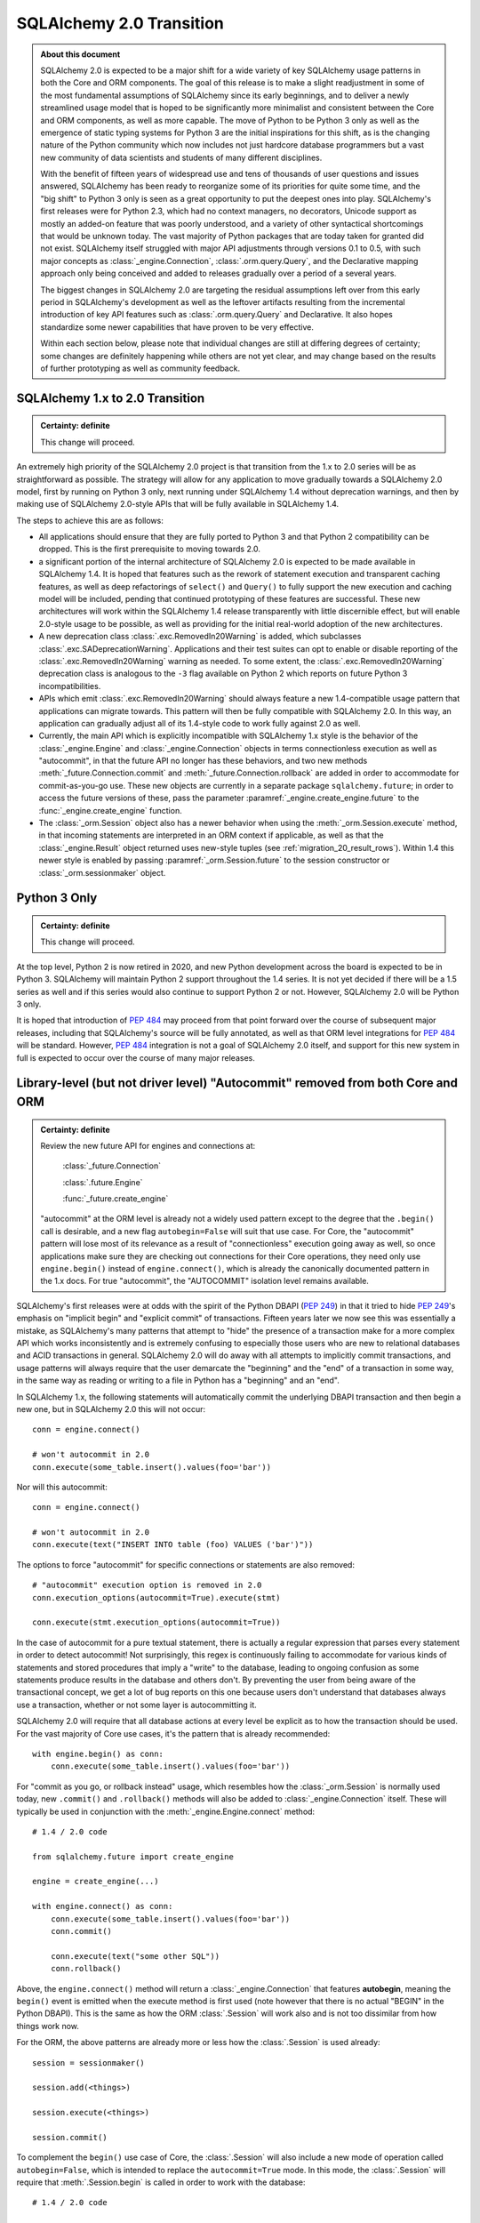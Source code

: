 .. _migration_20_toplevel:

=============================
SQLAlchemy 2.0 Transition
=============================

.. admonition:: About this document

    SQLAlchemy 2.0 is expected to be a major shift for a wide variety of key
    SQLAlchemy usage patterns in both the Core and ORM components.   The goal
    of this release is to make a slight readjustment in some of the most
    fundamental assumptions of SQLAlchemy since its early beginnings, and to
    deliver a newly streamlined usage model that is hoped to be significantly
    more minimalist and consistent between the Core and ORM components, as well
    as more capable.   The move of Python to be Python 3 only as well as the
    emergence of static typing systems for Python 3 are the initial
    inspirations for this shift, as is the changing nature of the Python
    community which now includes not just hardcore database programmers but a
    vast new community of data scientists and students of many different
    disciplines.

    With the benefit of fifteen years of widespread use and tens of thousands
    of user  questions and issues  answered, SQLAlchemy has been ready to
    reorganize some of its priorities for quite some time, and the "big shift"
    to Python 3 only is seen as a great opportunity to put the deepest ones
    into play.  SQLAlchemy's first releases were for Python 2.3, which had no
    context managers, no decorators, Unicode support as mostly an added-on
    feature that was poorly understood, and a variety of other syntactical
    shortcomings that would be unknown today.   The vast majority of Python
    packages that are today taken for granted did not exist. SQLAlchemy itself
    struggled with major API adjustments through versions 0.1 to 0.5, with such
    major concepts as :class:`_engine.Connection`, :class:`.orm.query.Query`, and the
    Declarative mapping approach only being conceived and added to releases
    gradually over a period of a several years.

    The biggest changes in SQLAlchemy 2.0 are targeting the residual
    assumptions left over from this early period in SQLAlchemy's development as
    well as the leftover artifacts resulting from the incremental  introduction
    of key API features such as :class:`.orm.query.Query`  and Declarative.
    It also hopes standardize some newer capabilities that have proven to be
    very effective.

    Within each section below, please note that individual changes are still
    at differing degrees of certainty; some changes are definitely happening
    while others are not yet clear, and may change based on the results of
    further prototyping as well as community feedback.


SQLAlchemy 1.x to 2.0 Transition
================================

.. admonition:: Certainty: definite

    This change will proceed.

An extremely high priority of the SQLAlchemy 2.0 project is that transition
from the 1.x to 2.0 series will be as straightforward as possible.  The
strategy will allow for any application to move gradually towards a SQLAlchemy
2.0 model, first by running on Python 3 only, next running under SQLAlchemy 1.4
without deprecation warnings, and then by making use of SQLAlchemy 2.0-style
APIs that will be fully available in SQLAlchemy 1.4.

The steps to achieve this are as follows:

* All applications should ensure that they are fully ported to Python 3 and
  that Python 2 compatibility can be dropped.   This is the first prerequisite
  to moving towards 2.0.

* a significant portion of the internal architecture of SQLAlchemy 2.0
  is expected to be made available in SQLAlchemy 1.4.  It is hoped that
  features such as the rework of statement execution and transparent caching
  features, as well as deep refactorings of ``select()`` and ``Query()`` to
  fully support the new execution and caching model will be included, pending
  that continued prototyping of these features are successful. These new
  architectures will work within the SQLAlchemy 1.4 release transparently with
  little discernible effect, but will enable 2.0-style usage to be possible, as
  well as providing for the initial real-world adoption of the new
  architectures.

* A new deprecation class :class:`.exc.RemovedIn20Warning` is added, which
  subclasses :class:`.exc.SADeprecationWarning`.   Applications and their test
  suites can opt to enable or disable reporting of the
  :class:`.exc.RemovedIn20Warning` warning as needed.   To some extent, the
  :class:`.exc.RemovedIn20Warning` deprecation class is analogous to the ``-3``
  flag available on Python 2 which reports on future Python 3
  incompatibilities.

* APIs which emit :class:`.exc.RemovedIn20Warning` should always feature a new
  1.4-compatible usage pattern that applications can migrate towards.  This
  pattern will then be fully compatible with SQLAlchemy 2.0.   In this way,
  an application can gradually adjust all of its 1.4-style code to work fully
  against 2.0 as well.

* Currently, the main API which is explicitly incompatible with SQLAlchemy 1.x
  style is the behavior of the :class:`_engine.Engine` and
  :class:`_engine.Connection` objects in terms connectionless execution as well
  as "autocommit", in that the future API no longer has these behaviors, and
  two new methods :meth:`_future.Connection.commit` and
  :meth:`_future.Connection.rollback` are added in order to accommodate for
  commit-as-you-go use.  These new objects are currently in a separate package
  ``sqlalchemy.future``; in order to access the future versions of these, pass
  the parameter :paramref:`_engine.create_engine.future` to the
  :func:`_engine.create_engine` function.

* The :class:`_orm.Session` object also has a newer behavior when using the
  :meth:`_orm.Session.execute` method, in that incoming statements are
  interpreted in an ORM context if applicable, as well as that the
  :class:`_engine.Result` object returned uses new-style tuples
  (see :ref:`migration_20_result_rows`).    Within 1.4 this newer style
  is enabled by passing :paramref:`_orm.Session.future` to the session
  constructor or :class:`_orm.sessionmaker` object.

Python 3 Only
=============

.. admonition:: Certainty: definite

    This change will proceed.

At the top level, Python 2 is now retired in 2020, and new Python development
across the board is expected to be in Python 3.   SQLAlchemy will maintain
Python 2 support throughout the 1.4 series.  It is not yet decided if there
will be a 1.5 series as well and if this series would also continue to
support Python 2 or not.  However, SQLAlchemy 2.0 will be Python 3 only.

It is hoped that introduction of :pep:`484` may proceed from that point forward
over the course of subsequent major releases, including that SQLAlchemy's
source will be fully annotated, as well as that ORM level integrations for
:pep:`484` will be standard.  However, :pep:`484` integration is not a goal of
SQLAlchemy 2.0 itself, and support for this new system in full is expected
to occur over the course of many major releases.

.. _migration_20_autocommit:

Library-level (but not driver level) "Autocommit" removed from both Core and ORM
================================================================================

.. admonition:: Certainty: definite

  Review the new future API for engines and connections at:

    :class:`_future.Connection`

    :class:`.future.Engine`

    :func:`_future.create_engine`

  "autocommit" at the ORM level is already not a widely used pattern except to
  the degree that the ``.begin()`` call is desirable, and a new flag
  ``autobegin=False`` will suit that use case.  For Core, the "autocommit"
  pattern will lose most of its relevance as a result of "connectionless"
  execution going away as well, so once applications make sure they are
  checking out connections for their Core operations, they need only use
  ``engine.begin()`` instead of ``engine.connect()``, which is already the
  canonically documented pattern in the 1.x docs.   For true "autocommit", the
  "AUTOCOMMIT" isolation level remains available.

SQLAlchemy's first releases were at odds with the spirit of the Python
DBAPI (:pep:`249`) in that
it tried to hide :pep:`249`'s emphasis on "implicit begin" and "explicit commit"
of transactions.    Fifteen years later we now see this was essentially a
mistake, as SQLAlchemy's many patterns that attempt to "hide" the presence
of a transaction make for a more complex API which works inconsistently and
is extremely confusing to especially those users who are new to relational
databases and ACID transactions in general.   SQLAlchemy 2.0 will do away
with all attempts to implicitly commit transactions, and usage patterns
will always require that the user demarcate the "beginning" and the "end"
of a transaction in some way, in the same way as reading or writing to a file
in Python has a "beginning" and an "end".

In SQLAlchemy 1.x, the following statements will automatically commit
the underlying DBAPI transaction and then begin a new one, but in SQLAlchemy
2.0 this will not occur::

    conn = engine.connect()

    # won't autocommit in 2.0
    conn.execute(some_table.insert().values(foo='bar'))

Nor will this autocommit::

    conn = engine.connect()

    # won't autocommit in 2.0
    conn.execute(text("INSERT INTO table (foo) VALUES ('bar')"))

The options to force "autocommit" for specific connections or statements
are also removed::

    # "autocommit" execution option is removed in 2.0
    conn.execution_options(autocommit=True).execute(stmt)

    conn.execute(stmt.execution_options(autocommit=True))

In the case of autocommit for a pure textual statement, there is actually a
regular expression that parses every statement in order to detect autocommit!
Not surprisingly, this regex is continuously failing to accommodate for various
kinds of statements and  stored procedures that imply a "write" to the
database, leading to ongoing confusion as some statements produce results in
the database and others don't.  By preventing the user from being aware of the
transactional concept, we get a lot of bug reports on this one because users
don't understand that databases always use a transaction, whether or not some
layer is autocommitting it.

SQLAlchemy 2.0 will require that all database actions at every level be
explicit as to how the transaction should be used.    For the vast majority
of Core use cases, it's the pattern that is already recommended::

    with engine.begin() as conn:
        conn.execute(some_table.insert().values(foo='bar'))

For "commit as you go, or rollback instead" usage, which resembles how the
:class:`_orm.Session` is normally used today, new ``.commit()`` and
``.rollback()`` methods will also be added to :class:`_engine.Connection` itself.
These will typically be used in conjunction with the :meth:`_engine.Engine.connect`
method::

    # 1.4 / 2.0 code

    from sqlalchemy.future import create_engine

    engine = create_engine(...)

    with engine.connect() as conn:
        conn.execute(some_table.insert().values(foo='bar'))
        conn.commit()

        conn.execute(text("some other SQL"))
        conn.rollback()

Above, the ``engine.connect()`` method will return a :class:`_engine.Connection` that
features **autobegin**, meaning the ``begin()`` event is emitted when the
execute method is first used (note however that there is no actual "BEGIN" in
the Python DBAPI).   This is the same as how the ORM :class:`.Session` will
work also and is not too dissimilar from how things work now.

For the ORM, the above patterns are already more or less how the
:class:`.Session` is used already::

    session = sessionmaker()

    session.add(<things>)

    session.execute(<things>)

    session.commit()


To complement the ``begin()`` use case of Core, the :class:`.Session` will
also include a new mode of operation called ``autobegin=False``, which is
intended to replace the ``autocommit=True`` mode. In this mode, the
:class:`.Session` will require that :meth:`.Session.begin` is called in order
to work with the database::

  # 1.4 / 2.0 code

  session = sessionmaker(autobegin=False)

  with session.begin():
      session.add(<things>)

The difference between ``autobegin=False`` and ``autocommit=True`` is that
the :class:`.Session` will not allow any database activity outside of the
above transaction block.  The 1.4 change :ref:`change_5074` is part of this
architecture.

In the case of both core :class:`_engine.Connection` as well as orm :class:`.Session`,
if neither ``.commit()`` nor ``.rollback()`` are called, the connection is
returned to the pool normally where an implicit (yes, still need this one)
rollback will occur.  This is the case already for Core and ORM::

    with engine.connect() as conn:
        results = conn.execute(text("select * from some_table"))
        return results

        # connection is returned to the pool, transaction is implicitly
        # rolled back.

    # or

    session = sessionmaker()
    results = session.execute(<some query>)

    # connection is returned to the pool, transaction is implicitly
    # rolled back.
    session.close()

Driver-level autocommit remains available
-----------------------------------------

Use cases for driver-level autocommit include some DDL patterns, particularly
on PostgreSQL, which require that autocommit mode at the database level is
set up.  Similarly, an "autocommit" mode can apply to an application that
is oriented in a per-statement style of organization and perhaps wants
statements individually handled by special proxy servers.

Because the Python DBAPI enforces a non-autocommit API by default, these
modes of operation can only be enabled by DBAPI-specific features that
re-enable autocommit.  SQLAlchemy allows this for backends that support
it using the "autocommit isolation level" setting.  Even though "autocommit"
is not technically a database isolation level, it effectively supersedes any
other isolation level; this concept was first inspired by the psycopg2 database
driver.

To use a connection in autocommit mode::

   with engine.connect().execution_options(isolation_level="AUTOCOMMIT") as conn:
       conn.execute(text("CREATE DATABASE foobar"))


The above code is already available in current SQLAlchemy releases.   Driver
support is available for PostgreSQL, MySQL, SQL Server, and as of SQLAlchemy
1.3.16 Oracle and SQLite as well.

.. seealso::

    :ref:`dbapi_autocommit`

.. _migration_20_implicit_execution:

"Implicit" and "Connectionless" execution, "bound metadata" removed
====================================================================

.. admonition:: Certainty: definite

  The Core documentation has already standardized on the desired pattern here,
  so it is likely that most modern applications would not have to change
  much in any case, however there are probably a lot of apps that have
  a lot of ``engine.execute()`` calls that will need to be adjusted.

"Connectionless" execution refers to the still fairly popular pattern of
invoking ``.execute()`` from the :class:`_engine.Engine`::

  result = engine.execute(some_statement)

The above operation implicitly procures a :class:`_engine.Connection` object,
and runs the ``.execute()`` method on it.   This seems like a pretty simple
and intuitive method to have so that people who just need to invoke a few
SQL statements don't need all the verbosity with connecting and all that.

Fast forward fifteen years later and here is all that's wrong with that:

* Programs that feature extended strings of ``engine.execute()`` calls, for
  each statement getting a new connection from the connection pool (or
  perhaps making a new database connection if the pool is in heavy use),
  beginning a new transaction, invoking the statement, committing, returning
  the connection to the pool.  That is, the nuance that this was intended for
  a few ad-hoc statements but not industrial strength database operations
  is lost immediately.   New users are confused as to the difference between
  ``engine.execute()`` and ``connection.execute()``.   Too many choices are
  presented.

* The above technique relies upon the "autocommit" feature, in order to work
  as expected with any statement that implies a "write".   Since autocommit
  is already misleading, the above pattern is no longer feasible (the older
  "threadlocal" engine strategy which provided for begin/commit on the engine
  itself is also removed by SQLAlchemy 1.3).

* The above pattern returns a result which is not yet consumed.   So how
  exactly does the connection that was used for the statement, as well as the
  transaction necessarily begun for it, get handled, when there is still
  an active cursor ?    The answer is in multiple parts.  First off, the
  state of the cursor after the statement is invoked is inspected, to see if
  the statement in fact has results to return, that is, the ``cursor.description``
  attribute is non-None.   If not, we assume this is a DML or DDL statement,
  the cursor is closed immediately, and the result is returned after the
  connection is closed.  If there is a result, we leave the cursor and
  connection open, the :class:`_engine.ResultProxy` is then responsible for
  autoclosing the cursor when the results are fully exhausted, and at that
  point another special flag in the :class:`_engine.ResultProxy` indicates that the
  connection also needs to be returned to the pool.

That last one especially sounds crazy right?   That's why ``engine.execute()``
is going away.  It looks simple on the outside but it is unfortunately not,
and also, it's unnecessary and is frequently mis-used.  A whole series of
intricate "autoclose" logic within the :class:`_engine.ResultProxy` can be removed
when this happens.

With "connectionless" execution going away, we also take away a pattern that
is even more legacy, which is that of "implicit, connectionless" execution::

  result = some_statement.execute()

The above pattern has all the issues of "connectionless" execution, plus it
relies upon the "bound metadata" pattern, which SQLAlchemy has tried to
de-emphasize for many years.

Because implicit execution is removed, there's really no reason for "bound"
metadata to exist.  There are many internal structures that are involved with
locating the "bind" for a particular statement, to see if an :class:`_engine.Engine`
is associated with some SQL statement exists which necessarily involves an
additional traversal of the statement, just to find the correct dialect with
which to compile it.  This complex and error-prone logic can be removed from
Core by removing "bound" metadata.

Overall, the above executional patterns were introduced in SQLAlchemy's
very first 0.1 release before the :class:`_engine.Connection` object even existed.
After many years of de-emphasizing these patterns, "implicit, connectionless"
execution and "bound metadata" are no longer as widely used so in 2.0 we seek
to finally reduce the number of choices for how to execute a statement in
Core from "many"::

  # many choices

  # bound metadata?
  metadata = MetaData(engine)

  # or not?
  metadata = MetaData()

  # execute from engine?
  result = engine.execute(stmt)

  # or execute the statement itself (but only if you did
  # "bound metadata" above, which means you can't get rid of "bound" if any
  # part of your program uses this form)
  result = stmt.execute()

  # execute from connection, but it autocommits?
  conn = engine.connect()
  conn.execute(stmt)

  # execute from connection, but autocommit isn't working, so use the special
  # option?
  conn.execution_options(autocommit=True).execute(stmt)

  # or on the statement ?!
  conn.execute(stmt.execution_options(autocommit=True))

  # or execute from connection, and we use explicit transaction?
  with conn.begin():
      conn.execute(stmt)

to "one"::

  # one choice!  (this works now!)

  with engine.begin() as conn:
      result = conn.execute(stmt)


  # OK one and a half choices (the commit() is 1.4 / 2.0 using future engine):

  with engine.connect() as conn:
      result = conn.execute(stmt)
      conn.commit()

Slight Caveat - there still may need to be a "statement.execute()" kind of feature
----------------------------------------------------------------------------------

.. admonition:: Certainty: tentative

  Things get a little tricky with "dynamic" ORM relationships as well as the
  patterns that Flask uses so we have to figure something out.

To suit the use case of ORM "dynamic" relationships as well as Flask-oriented
ORM patterns, there still may be some semblance of "implicit" execution of
a statement, however, it won't really be "connectionless".   Likely, a statement
can be directly bound to a :class:`_engine.Connection` or :class:`.Session` once
constructed::

  # 1.4 / 2.0 code (tentative)

  stmt = select(some_table).where(criteria)

  with engine.begin() as conn:
      stmt = stmt.invoke_with(conn)

      result = stmt.execute()

The above pattern, if we do it, will not be a prominently encouraged public
API; it will be used for particular extensions like "dynamic" relationships and
Flask-style queries only.

execute() method more strict, .execution_options() are available on ORM Session
================================================================================

.. admonition:: Certainty: definite

  Review the new future API for connections at:

    :class:`_future.Connection`


The use of execution options is expected to be more prominent as the Core and
ORM are largely unified at the statement handling level.   To suit this,
the :class:`_orm.Session` will be able to receive execution options local
to a series of statement executions in the same way as that of
:class:`_engine.Connection`::

    # 1.4 / 2.0 code

    session = Session()

    result = session.execution_options(stream_results=True).execute(stmt)

The calling signature for the ``.execute()`` method itself will work in
a "positional only" spirit, since :pep:`570` is only available in
Python 3.8 and SQLAlchemy will still support Python 3.6 and 3.7 for a little
longer.   The signature "in spirit" would be::

    # execute() signature once minimum version is Python 3.8
    def execute(self, statement, params=None, /, **options):

The interim signature will be::

    # 1.4 / 2.0 using sqlalchemy.future.create_engine,
    # sqlalchemy.future.orm.Session / sessionmaker / etc

    def execute(self, statement, _params=None, **options):

That is, by naming "``_params``" with an underscore we suggest that this
be passed positionally and not by name.

The ``**options`` keywords will be another way of passing execution options.
So that an execution may look like::

    # 1.4 / 2.0 future

    result = connection.execute(table.insert(), {"foo": "bar"}, isolation_level='AUTOCOMMIT')

    result = session.execute(stmt, stream_results=True)

.. _change_result_20_core:

ResultProxy replaced with Result which has more refined methods and behaviors
=============================================================================

.. admonition:: Certainty: definite

  Review the new future API for result sets:

    :class:`_engine.Result`


A major goal of SQLAlchemy 2.0 is to unify how "results" are handled between
the ORM and Core.   Towards this goal, version 1.4 will already standardized
both Core and ORM on a reworked notion of the ``RowProxy`` class, which
is now much more of a "named tuple"-like object.   Beyond that however,
SQLAlchemy 2.0 seeks to unify the means by which a set of rows is called
upon, where the more refined ORM-like methods ``.all()``, ``.one()`` and
``.first()`` will now also be how Core retrieves rows, replacing the
cursor-like ``.fetchall()``, ``.fetchone()`` methods.   The notion of
receiving "chunks" of a result at a time will be standardized across both
systems using a new method ``.partitions()`` which will behave similarly to
``.fetchmany()``, but will work in terms of iterators.

These new methods will be available from the "Result" object that is similar to
the existing "ResultProxy" object, but will be present both in Core and ORM
equally::

    # 1.4 / 2.0 with future create_engine

    from sqlalchemy.future import create_engine

    engine = create_engine(...)

    with engine.begin() as conn:
        stmt = table.insert()

        result = conn.execute(stmt)

        # Result against an INSERT DML
        result.inserted_primary_key

        stmt = select(table)

        result = conn.execute(stmt)  # statement is executed

        result.all()  # list
        result.one()  # first row, if doesn't exist or second row exists it raises
        result.one_or_none()  # first row or none, if second row exists it raises
        result.first()  # first row (warns if additional rows remain?)
        result  # iterator

        result.partitions(size=1000)  # partition result into iterator of lists of size N


        # limiting columns

        result.scalar()  # first col of first row  (warns if additional rows remain?)
        result.scalars()  # iterator of first col of each row
        result.scalars().all()  # same, as a list
        result.scalars(1)  # iterator of second col of each row
        result.scalars('a')  # iterator of the "a" col of each row

        result.columns('a', 'b').<anything>  # limit column tuples
        result.columns(table.c.a, table.c.b)  # using Column (or ORM attribute) objects

        result.columns('b', 'a')  # order is maintained

        # if the result is an ORM result, you could do:
        result.columns(User, Address)   # assuming these are available entities

        # or to get just User as a list
        result.scalars(User).all()

        # index access and slices ?
        result[0].all()  # same as result.scalars().all()
        result[2:5].all()  # same as result.columns('c', 'd', 'e').all()

.. _migration_20_result_rows:

Result rows unified between Core and ORM on named-tuple interface
==================================================================

Already part of 1.4, the previous ``KeyedTuple`` class that was used when
selecting rows from the :class:`_query.Query` object has been replaced by the
:class:`.Row` class, which is the base of the same :class:`.Row` that comes
back with Core statement results (in 1.4 it is the :class:`.LegacyRow` class).

This :class:`.Row` behaves like a named tuple, in that it acts as a sequence
but also supports attribute name access, e.g. ``row.some_column``.  However,
it also provides the previous "mapping" behavior via the special attribute
``row._mapping``, which produces a Python mapping such that keyed access
such as ``row["some_column"]`` can be used.

In order to receive results as mappings up front, the ``mappings()`` modifier
on the result can be used::

    from sqlalchemy.future.orm import Session

    session = Session(some_engine)

    result = session.execute(stmt)
    for row in result.mappings():
        print("the user is: %s" % row["User"])

The :class:`.Row` class as used by the ORM also supports access via entity
or attribute::

    from sqlalchemy.future import select

    stmt = select(User, Address).join(User.addresses)

    for row in session.execute(stmt).mappings():
        print("the user is: %s  the address is: %s" % (
            row[User],
            row[Address]
        ))

.. seealso::

    :ref:`change_4710_core`

Declarative becomes a first class API
=====================================

.. admonition:: Certainty: almost definitely

  Declarative is already what all the ORM documentation refers towards
  so it doesn't even make sense that it's an "ext".   The hardest part will
  be integrating the declarative documentation appropriately.

Declarative will now be part of ``sqlalchemy.orm`` in 2.0, and in 1.4 the
new version will be present in ``sqlalchemy.future.orm``.   The concept
of the ``Base`` class will be there as it is now and do the same thing
it already does, however it will also have some new capabilities.


The original "mapper()" function removed; replaced with a Declarative compatibility function
============================================================================================

.. admonition:: Certainty: tentative

  The proposal to have "mapper()" be a sub-function of declarative simplifies
  the codepaths towards a class becoming mapped.   The "classical mapping"
  pattern doesn't really have that much usefulness, however as some users have
  expressed their preference for it, the same code pattern will continue to
  be available, just on top of declarative.  Hopefully it should be a little
  nicer even.

Declarative has become very capable and in fact a mapping that is set up with
declarative may have a superior configuration than one made with ``mapper()`` alone.
Features that make a declarative mapping superior include:

* The declarative mapping has a reference to the "class registry", which is a
  local set of classes that can then be accessed configurationally via strings
  when configuring inter-class relationships.  Put another way, using declarative
  you can say ``relationship("SomeClass")``, and the string name ``"SomeClass"``
  is late-resolved to the actual mapped class ``SomeClass``.

* Declarative provides convenience hooks on mapped classes such as
  ``__declare_first__`` and ``__declare_last__``.   It also allows for
  mixins and ``__abstract__`` classes which provide for superior organization
  of classes and attributes.

* Declarative sets parameters on the underlying ``mapper()`` that allow for
  better behaviors.     A key example is when configuring single table
  inheritance, and a particular table column is local to a subclass, Declarative
  automatically sets up ``exclude_columns`` on the base class and other sibling
  classes that don't include those columns.

* Declarative also ensures that "inherits" is configured appropriately for
  mappers against inherited classes and checks for several other conditions
  that can only be determined by the fact that Declarative scans table information
  from the mapped class itself.

Some of the above Declarative capabilities are lost when one declares their
mapping using ``__table__``, however the class registry and special hooks
are still available.  Declarative does not in fact depend on the use of
a special base class or metaclass, this is just the API that is currently
used.  An alternative API that behaves just like ``mapper()`` can be defined
right now as follows::

    # 1.xx code

    from sqlalchemy.ext.declarative import base
    def declarative_mapper():
        _decl_class_registry = {}

        def mapper(cls, table, properties={}):
            cls.__table__ = table
            cls._decl_class_registry = _decl_class_registry
            for key, value in properties.items():
                setattr(cls, key, value)
            base._as_declarative(cls, cls.__name__, cls.__dict__)

        return mapper

    # mapper here is the mapper() function
    mapper = declarative_mapper()

Above, the ``mapper()`` callable is using a class registry that's local
to where the ``declarative_mapper()`` function was called.   However, we
can just as easily add the above ``mapper()`` function to any declarative base,
to make for a pattern such as::

    from sqlalchemy.future.orm import declarative_base

    base = declarative_base()

    class MyClass(object):
        pass

    my_table = Table("my_table", base.metadata, Column('id', Integer, primary_key=True))

    # "classical" mapping:
    base.mapper(MyClass, my_table)

In 2.0, an application that still wishes to use a separate :class:`_schema.Table` and
does not want to use Declarative with ``__table__``, can instead use the above
pattern which basically does the same thing.

.. _migration_20_unify_select:

ORM Query Unified with Core Select
==================================

.. admonition:: Certainty: definite

    This is now implemented in 1.4.  The :class:`_orm.Query` object now
    generates a :class:`_sql.Select` object, which is then executed
    via :meth:`_orm.Session.execute`.  The API to instead use :class:`_sql.Select`
    and :meth:`_orm.Session.execute` directly, foregoing the usage of
    :class:`_orm.Query` altogether, is fully available in 1.4.   Most internal
    ORM systems for loading and refreshing objects has been transitioned to
    use :class:`_sql.Select` directly.

    The ``session.query(<cls>)`` pattern itself will likely **not** be fully
    removed.   As this pattern is extremely prevalent and numerous within any
    individual application, and that it does not intrinsically suggest an
    "antipattern" from a development standpoint, at the moment we are hoping
    that a transition to 2.0 won't require a rewrite of every ``session.query()``
    call, however it will be a legacy pattern that may warn as such.

Ever wonder why SQLAlchemy :func:`_expression.select` uses :meth:`_expression.Select.where` to add
a WHERE clause and :class:`_query.Query` uses :meth:`_query.Query.filter` ?   Same here!
The :class:`_query.Query` object was not part of SQLAlchemy's original concept.
Originally, the idea was that the :class:`_orm.Mapper` construct itself would
be able to select rows, and that :class:`_schema.Table` objects, not classes,
would be used to create the various criteria in a Core-style approach.   The
:class:`_query.Query` was basically an extension that was proposed by a user who
quite plainly had a better idea of how to build up SQL queries.   The
"buildable" approach of :class:`_query.Query`, originally called ``SelectResults``,
was also adapted to the Core SQL objects, so that :func:`_expression.select` gained
methods like :meth:`_expression.Select.where`, rather than being an all-at-once composed
object.  Later on, ORM classes gained the ability to be used directly in
constructing SQL criteria.    :class:`_query.Query` evolved over many years to
eventually support production of all the SQL that :func:`_expression.select` does, to
the point where having both forms has now become redundant.

SQLAlchemy 2.0 will resolve the inconsistency here by promoting the concept
of :func:`_expression.select` to be the single way that one constructs a SELECT construct.
For Core usage, the ``select()`` works mostly as it does now, except that it
gains a real working ``.join()`` method that will append JOIN conditions to the
statement in the same way as works for :meth:`_query.Query.join` right now.

For ORM use however, one can construct a :func:`_expression.select` using ORM objects, and
then when delivered to the ``.invoke()`` or ``.execute()`` method of
:class:`.Session`, it will be interpreted appropriately::

    from sqlalchemy.future import select
    stmt = select(User).join(User.addresses).where(Address.email == 'foo@bar.com')

    from sqlalchemy.future.orm import Session
    session = Session(some_engine)

    rows = session.execute(stmt).all()

Similarly, methods like :meth:`_query.Query.update` and :meth:`_query.Query.delete` are now
replaced by usage of the :func:`_expression.update` and :func:`_expression.delete` constructs directly::

    from sqlalchemy.future import update

    stmt = update(User).where(User.name == 'foo').values(name='bar')

    session.invoke(stmt).execution_options(synchronize_session=False).execute()

ORM Query relationship patterns simplified
==========================================

.. admonition:: Certainty: definite

  The patterns being removed here are enormously problematic internally,
  represent an older, obsolete way of doing things and the more advanced
  aspects of it are virtually never used

Joining / loading on relationships uses attributes, not strings
----------------------------------------------------------------

This refers to patterns such as that of :meth:`_query.Query.join` as well as
query options like :func:`_orm.joinedload` which currently accept a mixture of
string attribute names or actual class attributes.   The string calling form
leaves a lot more ambiguity and is also more complicated internally, so will
be deprecated in 1.4 and removed by 2.0.  This means the following won't work::

    q = select(User).join("addresses")

Instead, use the attribute::

    q = select(User).join(User.addresses)

Attributes are more explicit, such as if one were querying as follows::

    u1 = aliased(User)
    u2 = aliased(User)

    q = select(u1, u2).where(u1.id > u2.id).join(u1.addresses)

Above, the query knows that the join should be from the "u1" alias and
not "u2".

Similar changes will occur in all areas where strings are currently accepted::

    # removed
    q = select(User).options(joinedload("addresess"))

    # use instead
    q = select(User).options(joinedload(User.addresess))

    # removed
    q = select(Address).where(with_parent(u1, "addresses"))

    # use instead
    q = select(Address).where(with_parent(u1, User.addresses))

Chaining using lists of attributes, rather than individual calls, removed
--------------------------------------------------------------------------

"Chained" forms of joining and loader options which accept multiple mapped
attributes in a list will also be removed::

    # removed
    q = select(User).join("orders", "items", "keywords")

    # use instead
    q = select(User).join(User.orders).join(Order.items).join(Item.keywords)

.. _migration_20_query_join_options:

join(..., aliased=True), from_joinpoint removed
-----------------------------------------------

The ``aliased=True`` option on :meth:`_query.Query.join` is another feature that
seems to be almost never used, based on extensive code searches to find
actual use of this feature.   The internal complexity that the ``aliased=True``
flag requires is **enormous**, and will be going away in 2.0.

Since most users aren't familiar with this flag, it allows for automatic
aliasing of elements along a join, which then applies automatic aliasing
to filter conditions.  The original use case was to assist in long chains
of self-referential joins, such as::

  q = session.query(Node).\
    join("children", "children", aliased=True).\
    filter(Node.name == 'some sub child')

Where above, there would be two JOINs between three instances of the "node"
table assuming ``Node.children`` is a self-referential (e.g. adjacency list)
relationship to the ``Node`` class itself.    The "node" table would be aliased
at each step and the final ``filter()`` call would adapt itself to the last
"node" table in the chain.

It is this automatic adaption of the filter criteria that is enormously
complicated internally and almost never used in real world applications. The
above pattern also leads to issues such as if filter criteria need to be added
at each link in the chain; the pattern then must use the ``from_joinpoint``
flag which SQLAlchemy developers could absolutely find no occurrence of this
parameter ever being used in real world applications::

  q = session.query(Node).\
    join("children", aliased=True).filter(Node.name == 'some child').\
    join("children", aliased=True, from_joinpoint=True).\
    filter(Node.name == 'some sub child')

The ``aliased=True`` and ``from_joinpoint`` parameters were developed at a time
when the :class:`_query.Query` object didn't yet have good capabilities regarding
joining along relationship attributes, functions like
:meth:`.PropComparator.of_type` did not exist, and the :func:`.aliased`
construct itself didn't exist early on.

The above patterns are all suited by standard use of the :func:`.aliased`
construct, resulting in a much clearer query as well as removing hundreds of
lines of complexity from the internals of :class:`_query.Query` (or whatever it is
to be called in 2.0 :) ) ::

  n1 = aliased(Node)
  n2 = aliased(Node)
  q = select(Node).join(Node.children.of_type(n1)).\
      join(n1.children.of_type(n2)).\
      where(n1.name == "some child").\
      where(n2.name == "some sub child")

As was the case earlier, the ``.join()`` method will still allow arguments
of the form ``(target, onclause)`` as well::

  n1 = aliased(Node)
  n2 = aliased(Node)

  # still a little bit of "more than one way to do it" :)
  # but way better than before!   We'll be OK

  q = select(Node).join(n1, Node.children).\
      join(n2, n1.children).\
      where(n1.name == "some child").\
      where(n2.name == "some sub child")



By using attributes instead of strings above, the :meth:`_query.Query.join` method
no longer needs the almost never-used option of ``from_joinpoint``.

Other ORM Query patterns changed
=================================

This section will collect various :class:`_query.Query` patterns and how they work
in terms of :func:`_future.select`.

.. _migration_20_query_distinct:

Using DISTINCT with additional columns, but only select the entity
-------------------------------------------------------------------

:class:`_query.Query` will automatically add columns in the ORDER BY when
distinct is used.  The following query will select from all User columns
as well as "address.email_address" but only return User objects::

    # 1.xx code

    result = session.query(User).join(User.addresses).\
        distinct().order_by(Address.email_address).all()

Relational databases won't allow you to ORDER BY "address.email_address" if
it isn't also in the columns clause.   But the above query only wants "User"
objects back.  In 2.0, this very unusual use case is performed explicitly,
and the limiting of the entities/columns to ``User`` is done on the result::

    # 1.4/2.0 code

    from sqlalchemy.future import select

    stmt = select(User, Address.email_address).join(User.addresses).\
        distinct().order_by(Address.email_address)

    result = session.execute(stmt).scalars(User).all()

.. _migration_20_query_from_self:

Selecting from the query itself as a subquery, e.g. "from_self()"
-------------------------------------------------------------------

The :meth:`_query.Query.from_self` method is a very complicated method that is rarely
used.   The purpose of this method is to convert a :class:`_query.Query` into a
subquery, then return a new :class:`_query.Query` which SELECTs from that subquery.
The elaborate aspect of this method is that the returned query applies
automatic translation of ORM entities and columns to be stated in the SELECT in
terms of the subquery, as well as that it allows the entities and columns to be
SELECTed from to be modified.

Because :meth:`_query.Query.from_self` packs an intense amount of implicit
translation into the SQL it produces, while it does allow a certain kind of
pattern to be executed very succinctly, real world use of this method is
infrequent as it is not simple to understand.

In SQLAlchemy 2.0, as the :func:`_future.select` construct will be expected
to handle every pattern the ORM :class:`_query.Query` does now, the pattern of
:meth:`_query.Query.from_self` can be invoked now by making use of the
:func:`_orm.aliased` function in conjunction with a subquery, that is
the :meth:`_query.Query.subquery` or :meth:`_expression.Select.subquery` method.    Version 1.4
of SQLAlchemy has enhanced the ability of the :func:`_orm.aliased` construct
to correctly extract columns from a given subquery.

Starting with a :meth:`_query.Query.from_self` query that selects from two different
entities, then converts itself to select just one of the entities from
a subquery::

  # 1.xx code

  q = session.query(User, Address.email_address).\
    join(User.addresses).\
    from_self(User).order_by(Address.email_address)

The above query SELECTS from "user" and "address", then applies a subquery
to SELECT only the "users" row but still with ORDER BY the email address
column::

  SELECT anon_1.user_id AS anon_1_user_id
  FROM (
    SELECT "user".id AS user_id, address.email_address AS address_email_address
    FROM "user" JOIN address ON "user".id = address.user_id
  ) AS anon_1 ORDER BY anon_1.address_email_address

The SQL query above illustrates the automatic translation of the "user" and
"address" tables in terms of the anonymously named subquery.

In 2.0, we perform these steps explicitly using :func:`_orm.aliased`::

  # 1.4/2.0 code

  from sqlalchemy.future import select
  from sqlalchemy.orm import aliased

  subq = select(User, Address.email_address).\
      join(User.addresses).subquery()

  # state the User and Address entities both in terms of the subquery
  ua = aliased(User, subq)
  aa = aliased(Address, subq)

  # then select using those entities
  stmt = select(ua).order_by(aa.email_address)
  result = session.execute(stmt)

The above query renders the identical SQL structure, but uses a more
succinct labeling scheme that doesn't pull in table names (that labeling
scheme is still available if the :meth:`_expression.Select.apply_labels` method is used)::

  SELECT anon_1.id AS anon_1_id
  FROM (
    SELECT "user".id AS id, address.email_address AS email_address
    FROM "user" JOIN address ON "user".id = address.user_id
  ) AS anon_1 ORDER BY anon_1.email_address

SQLAlchemy 1.4 features improved disambiguation of columns in subqueries,
so even if our ``User`` and ``Address`` entities have overlapping column names,
we can select from both entities at once without having to specify any
particular labeling::

  # 1.4/2.0 code

  subq = select(User, Address).\
      join(User.addresses).subquery()

  ua = aliased(User, subq)
  aa = aliased(Address, subq)

  stmt = select(ua, aa).order_by(aa.email_address)
  result = session.execute(stmt)

The above query will disambiguate the ``.id`` column of ``User`` and
``Address``, where ``Address.id`` is rendered and tracked as ``id_1``::

  SELECT anon_1.id AS anon_1_id, anon_1.id_1 AS anon_1_id_1,
         anon_1.user_id AS anon_1_user_id,
         anon_1.email_address AS anon_1_email_address
  FROM (
    SELECT "user".id AS id, address.id AS id_1,
    address.user_id AS user_id, address.email_address AS email_address
    FROM "user" JOIN address ON "user".id = address.user_id
  ) AS anon_1 ORDER BY anon_1.email_address

:ticket:`5221`


Transparent Statement Compilation Caching replaces "Baked" queries, works in Core
==================================================================================

.. admonition:: Certainty: definite

  This is now implemented in 1.4.   The migration notes at :ref:`change_4639`
  detail the change.

A major restructuring of the Core internals as well as of that of the ORM
:class:`_query.Query` will be reorganizing the major statement objects to have very
simplified "builder" internals, that is, when you construct an object like
``select(table).where(criteria).join(some_table)``, the arguments passed are
simply stored and as little processing as possible will occur.   Then there is
a new mechanism by which a cache key can be generated from all of the state
passed into the object at this point.   The Core execution system will make use
of this cache key when seeking to compile a statement, using a pre-compiled
object if one is available. If a compiled object needs to be constructed, the
additional work of interpreting things like the "where" clause, interpreting
``.join()``, etc. into SQL elements will occur at this point, in contrast to the
1.3.x and earlier series of SQLAlchemy and earlier where it occurs during
construction.

The Core execution system will also initiate this same task on behalf of the
"ORM" version of ``select()``; the "post-construction" worker is pluggable,
so in the context of the ORM, an object similar to the :class:`.QueryContext`
will perform this work.   While :class:`.QueryContext` is currently invoked
when one emits a call like ``query.all()``, constructing a ``select()``
object which is passed to the Core for execution, the new flow will be that
the ``select()`` object that was built up with ORM state will be sent to Core,
where the "post-construction" task invoked when no cached object is
present will invoke :class:`.QueryContext` which then processes all the
state of the ``select()`` in terms of the ORM, and then invokes it
like any other Core statement.  A similar "pre-result" step is associated
with the execution which is where the plain result rows will be filtered
into ORM rows.

This is in contrast to the 1.3.x and earlier series of SQLAlchemy where the
"post-construction" of the query and "pre-result" steps are instead
"pre-execution" and  "post-result", that is, they occur outside of where Core
would be able to  cache the results of the work performed.   The new
architecture integrates the work done by the ORM into a new flow supported by
Core.

To complete the above system, a new "lambda" based SQL construction system will
also be added, so that construction of ``select()`` and other constructs is
even faster outside of that which is cached; this "lambda" based system is
based on a similar concept as that of the "baked" query but is more
sophisticated and refined so that it is easier to use.   It also will be
completely optional, as the caching will still work without the use of lambda
constructs.

All SQLAlchemy applications will have access to a large portion of the
performance gains that are offered by the "baked" query system now, and it will
apply to all statements, Core / ORM, select/insert/update/delete/other, and
it will be fully transparent.   Applications that wish to reduce statement
building latency even further to the levels currently offered by the "baked"
system can opt to use the "lambda" constructs.

ORM Rows not uniquified by default
===================================

.. admonition:: Certainty: likely

    This is now partially implemented for the :term:`2.0 style` use of ORM
    queries, in that rows are not automatically uniquified unless unique() is
    called. However we have yet to receive user feedback (or
    complaints) on this change.

ORM rows returned by ``session.execute(stmt)`` are no longer automatically
"uniqued"; this must be called explicitly::

    # 1.4 / 2.0 code

    stmt = select(User).options(joinedload(User.addresses))

    # statement will raise if unique() is not used, due to joinedload()
    # of a collection.  in all other cases, unique() is not needed
    rows = session.invoke(stmt).unique().execute().all()

This includes when joined eager loading with collections is used.  It is
advised that for eager loading of collections, "selectin" loading is used
instead.   When collections that are set up to load as joined eager are present
and ``unique()`` is not used, an exception is raised, as this will produce many
duplicate rows and is not what the user intends.   Joined eager loading of
many-to-one relationships does not present any issue, however.

This change will also end the ancient issue of users being confused why
``session.query(User).join(User.addresses).count()`` returns a different number
than that of ``session.query(User).join(User.addresses).all()``.  The results
will now be the same.


Tuples, Scalars, single-row results with ORM / Core results made consistent
============================================================================

.. admonition:: Certainty: likely

    This is also implemented for :term:`2.0 style` ORM use however we don't
    have user feedback yet.

The :meth:`.future.Result.all` method now delivers named-tuple results
in all cases, even for an ORM select that is against a single entity.   This
is for consistency in the return type.

TODO description::

    # iterator
    for user in session.execute(stmt).scalars():

TODO description::

    users = session.execute(stmt).scalars().all()

TODO description::

    # first() no longer applies a limit
    users = session.execute(stmt.limit(1)).first()


    # first() when there are rows remaining warns
    users = session.execute(stmt).first()
    Warning: additional rows discarded; apply .limit(1) to the statement when
    using first()

How Do Magic Flask patterns etc work?!?!
-----------------------------------------

.. admonition:: Certainty: tentative

  This is where the "remove Query and replace with
  ``session.execute(select(User))``" pattern starts to hit a lot of friction,
  so there may still have to be some older-style patterns in place.  it's not
  clear if the ``.execute()`` step will be required, for example.


::

    session = scoped_session(...)

    class User(magic_flask_thing_that_links_to_scoped_session):
      # ...


    # old:

    users = User.query.filter(User.name.like('%foo%')).all()

    # new:

    <drumroll>

    users = User.select.where(User.name.like('%foo%')).execute().all()

Above, we backtrack slightly on the "implicit execution removed" aspect,
where Flask will be able to bind a query / select to the current Session.

Same thing with lazy=dynamic....
---------------------------------

The same pattern is needed for "dynamic" relationships::

    user.addresses.where(Address.id > 10).execute().all()


Asyncio Support
=====================

.. admonition:: Certainty: definite

  A surprising development will allow asyncio support including with the
  ORM to be fully implemented.   There will even be a **completely optional**
  path to having lazy loading be available, for those willing to make use of
  some "controversial" patterns.

There was an entire section here detailing how asyncio is a nice to have,
but not really necessary, there are some approaches already, and maybe
third parties can keep doing it.

What's changed is that there is now an approach to doing this in SQLAlchemy
directly that does not impact the existing library nor does it imply an
entirely separate version of everything be maintained.  What has *not* changed
is that asyncio is not very necessary for relational databases but **that's
fine, we will have asyncio, no more need to debate :) :) :)**.

The proof of concept at https://gist.github.com/zzzeek/4e89ce6226826e7a8df13e1b573ad354
illustrates how to write an asyncio application that makes use of a pure asyncio
driver (asyncpg), with part of the code **in between** remaining as sync code
without the use of any await/async keywords.  The central technique involves
minimal use of a greenlet (e.g. stackless Python) to perform the necessary
context switches when an "await" occurs.   The approach has been vetted
both with asyncio developers as well as greenlet developers, the latter
of which contributed a great degree of simplification the already simple recipe
such that can context switch async coroutines with no decrease in performance.

The proof of concept has then been expanded to work within SQLAlchemy Core
and is presently in a Gerrit review.   A SQLAlchemy dialect for the asyncpg
driver has been written and it passes most tests.

Example ORM use will look similar to the following; this example is already
runnable with the in-review codebase::

    import asyncio

    from sqlalchemy.asyncio import create_async_engine
    from sqlalchemy.asyncio import AsyncSession
    # ... other imports ...

    async def async_main():
        engine = create_async_engine(
            "postgresql+asyncpg://scott:tiger@localhost/test", echo=True,
        )


        # assume a typical ORM model with classes A and B

        session = AsyncSession(engine)
        session.add_all(
            [
                A(bs=[B(), B()], data="a1"),
                A(bs=[B()], data="a2"),
                A(bs=[B(), B()], data="a3"),
            ]
        )
        await session.commit()
        stmt = select(A).options(selectinload(A.bs))
        result = await session.execute(stmt)
        for a1 in result.scalars():
            print(a1)
            for b1 in a1.bs:
                print(b1)

        result = await session.execute(select(A).order_by(A.id))

        a1 = result.scalars().first()
        a1.data = "new data"
        await session.commit()

    asyncio.run(async_main())

The "controversial" feature, if provided, would include that the "greenlet"
context would be supplied as front-facing API.  This would allow an asyncio
application to spawn a greenlet that contains sync-code, which could use the
Core and ORM in a fully traditional manner including that lazy loading
for columns and relationships would be present.  This mode of use is
somewhat similar to running an application under an event-based
programming library such as gevent or eventlet, however the underyling
network calls would be within a pure asyncio context, i.e. like that of the
asyncpg driver.   An example of this use, which is also runnable with
the in-review codebase::

    import asyncio

    from sqlalchemy.asyncio import greenlet_spawn

    from sqlalchemy import create_engine
    from sqlalchemy.orm import Session
    # ... other imports ...

    def main():
        # standard "sync" engine with the "async" driver.
        engine = create_engine(
            "postgresql+asyncpg://scott:tiger@localhost/test", echo=True,
        )

        # assume a typical ORM model with classes A and B

        session = Session(engine)
        session.add_all(
            [
                A(bs=[B(), B()], data="a1"),
                A(bs=[B()], data="a2"),
                A(bs=[B(), B()], data="a3"),
            ]
        )
        session.commit()
        for a1 in session.query(A).all():
            print("a: %s" % a1)
            print("bs: %s" % (a1.bs))  # emits a lazyload.

    asyncio.run(greenlet_spawn(main))


Above, we see a ``main()`` function that contains within it a 100% normal
looking Python program using the SQLAlchemy ORM, using plain ORM imports and
basically absolutely nothing out of the ordinary.  It just happens to be called
from inside of an ``asyncio.run()`` call rather than directly, and it uses a
DBAPI that is only compatible with asyncio.   There is no "monkeypatching" or
anything else like that involved.    Any asyncio program can opt
to place it's database-related business methods into the above pattern,
if preferred, rather than using the asyncio SQLAlchemy API directly.  Or not.
The greenlet technique, which is also being ported to other frameworks
suich as Flask, has now made it so that it **no longer matters**.

